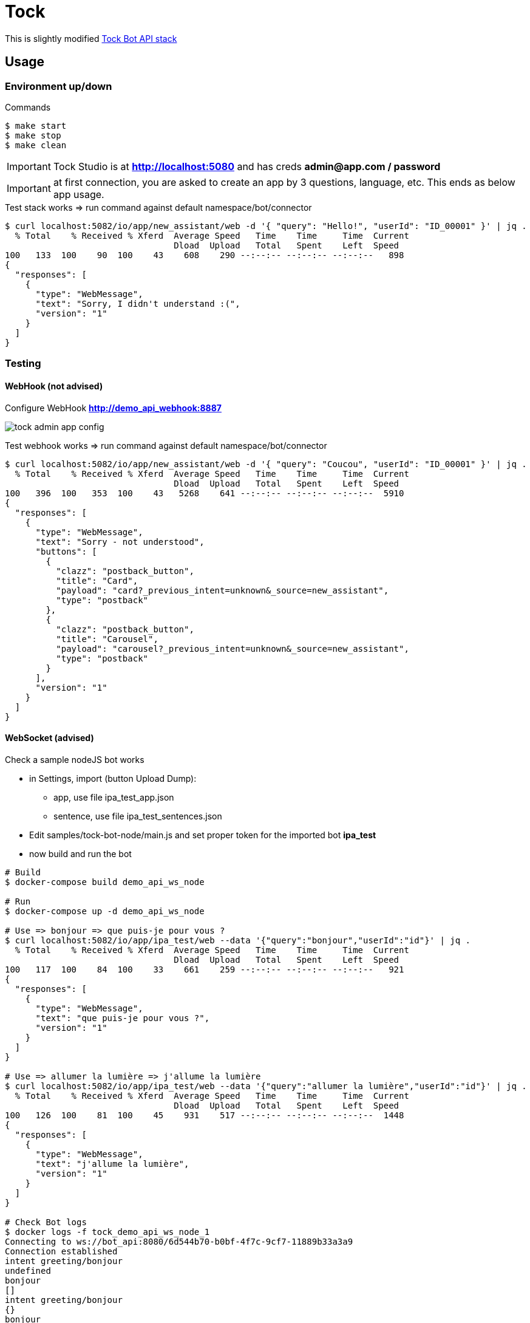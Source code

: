 = Tock
:hardbreaks:

This is slightly modified link:https://github.com/theopenconversationkit/tock-docker[Tock Bot API stack]

== Usage

=== Environment up/down

.Commands
[source,bash]
----
$ make start
$ make stop
$ make clean
----

IMPORTANT: Tock Studio is at *http://localhost:5080* and has creds *admin@app.com / password*

IMPORTANT: at first connection, you are asked to create an app by 3 questions, language, etc. This ends as below app usage.

.Test stack works => run command against default namespace/bot/connector
[source, bash]
----
$ curl localhost:5082/io/app/new_assistant/web -d '{ "query": "Hello!", "userId": "ID_00001" }' | jq .
  % Total    % Received % Xferd  Average Speed   Time    Time     Time  Current
                                 Dload  Upload   Total   Spent    Left  Speed
100   133  100    90  100    43    608    290 --:--:-- --:--:-- --:--:--   898
{
  "responses": [
    {
      "type": "WebMessage",
      "text": "Sorry, I didn't understand :(",
      "version": "1"
    }
  ]
}
----

=== Testing

==== WebHook (not advised)

.Configure WebHook *http://demo_api_webhook:8887*
image:images/tock-admin-app-config.png[]

.Test webhook works => run command against default namespace/bot/connector
[source, bash]
----
$ curl localhost:5082/io/app/new_assistant/web -d '{ "query": "Coucou", "userId": "ID_00001" }' | jq .
  % Total    % Received % Xferd  Average Speed   Time    Time     Time  Current
                                 Dload  Upload   Total   Spent    Left  Speed
100   396  100   353  100    43   5268    641 --:--:-- --:--:-- --:--:--  5910
{
  "responses": [
    {
      "type": "WebMessage",
      "text": "Sorry - not understood",
      "buttons": [
        {
          "clazz": "postback_button",
          "title": "Card",
          "payload": "card?_previous_intent=unknown&_source=new_assistant",
          "type": "postback"
        },
        {
          "clazz": "postback_button",
          "title": "Carousel",
          "payload": "carousel?_previous_intent=unknown&_source=new_assistant",
          "type": "postback"
        }
      ],
      "version": "1"
    }
  ]
}
----

==== WebSocket (advised)

.Check a sample nodeJS bot works
* in Settings, import (button Upload Dump):
** app, use file ipa_test_app.json
** sentence, use file ipa_test_sentences.json
* Edit samples/tock-bot-node/main.js and set proper token for the imported bot *ipa_test*
* now build and run the bot

[source,bash,collapse="true"]
----
# Build
$ docker-compose build demo_api_ws_node

# Run
$ docker-compose up -d demo_api_ws_node

# Use => bonjour => que puis-je pour vous ?
$ curl localhost:5082/io/app/ipa_test/web --data '{"query":"bonjour","userId":"id"}' | jq .
  % Total    % Received % Xferd  Average Speed   Time    Time     Time  Current
                                 Dload  Upload   Total   Spent    Left  Speed
100   117  100    84  100    33    661    259 --:--:-- --:--:-- --:--:--   921
{
  "responses": [
    {
      "type": "WebMessage",
      "text": "que puis-je pour vous ?",
      "version": "1"
    }
  ]
}

# Use => allumer la lumière => j'allume la lumière
$ curl localhost:5082/io/app/ipa_test/web --data '{"query":"allumer la lumière","userId":"id"}' | jq .
  % Total    % Received % Xferd  Average Speed   Time    Time     Time  Current
                                 Dload  Upload   Total   Spent    Left  Speed
100   126  100    81  100    45    931    517 --:--:-- --:--:-- --:--:--  1448
{
  "responses": [
    {
      "type": "WebMessage",
      "text": "j'allume la lumière",
      "version": "1"
    }
  ]
}

# Check Bot logs
$ docker logs -f tock_demo_api_ws_node_1
Connecting to ws://bot_api:8080/6d544b70-b0bf-4f7c-9cf7-11889b33a3a9
Connection established
intent greeting/bonjour
undefined
bonjour
[]
intent greeting/bonjour
{}
bonjour
[]
intent allumer
{}
allumer la lumière
[ { type: 'app:action',
    role: 'domotiqueaction',
    content: 'allumer',
    evaluated: false,
    subEntities: [],
    new: true },
  { type: 'app:appliance',
    role: 'domotiqueappliance',
    content: 'lumière',
    evaluated: false,
    subEntities: [],
    new: true } ]
----

// .Check link:https://github.com/theopenconversationkit/tock-bot-samples[Kotlin Bot API]
// * uncomment section in docker-compose.demo.yml
// [source,bash]
// ----
//   # tock-bot-samples:
//   #   build: tock-bot-samples
//   #   environment:
//   #     - tock_env=integ
//   #   ports:
//   #     - "5089:8887"
// ----

// * Edit *tock-bot-samples/src/main/kotlin/StartWebsocketWithLocalhost.kt* to setup host API Key as seen in Tock Studio

== References

* link:https://doc.tock.ai/tock/fr/user/concepts/[Tock Concepts]
* link:http://doc.tock.ai/tock/api/web-connector#/[Tock Swagger API]

* link:https://flows.nodered.org/search?term=linto[Linto node-red]

* APIs:
** link:http://doc.tock.ai/tock/api/web-connector[Tock Bot API]
** link:http://doc.tock.ai/tock/api/#/Nlp/parse[Tock NLP API]
** link:http://doc.tock.ai/tock/api/admin[Tock Admin API]